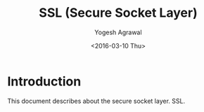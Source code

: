 #+title: SSL (Secure Socket Layer)
#+author: Yogesh Agrawal
#+date: <2016-03-10 Thu>

* Introduction
This document describes about the secure socket layer. SSL.


